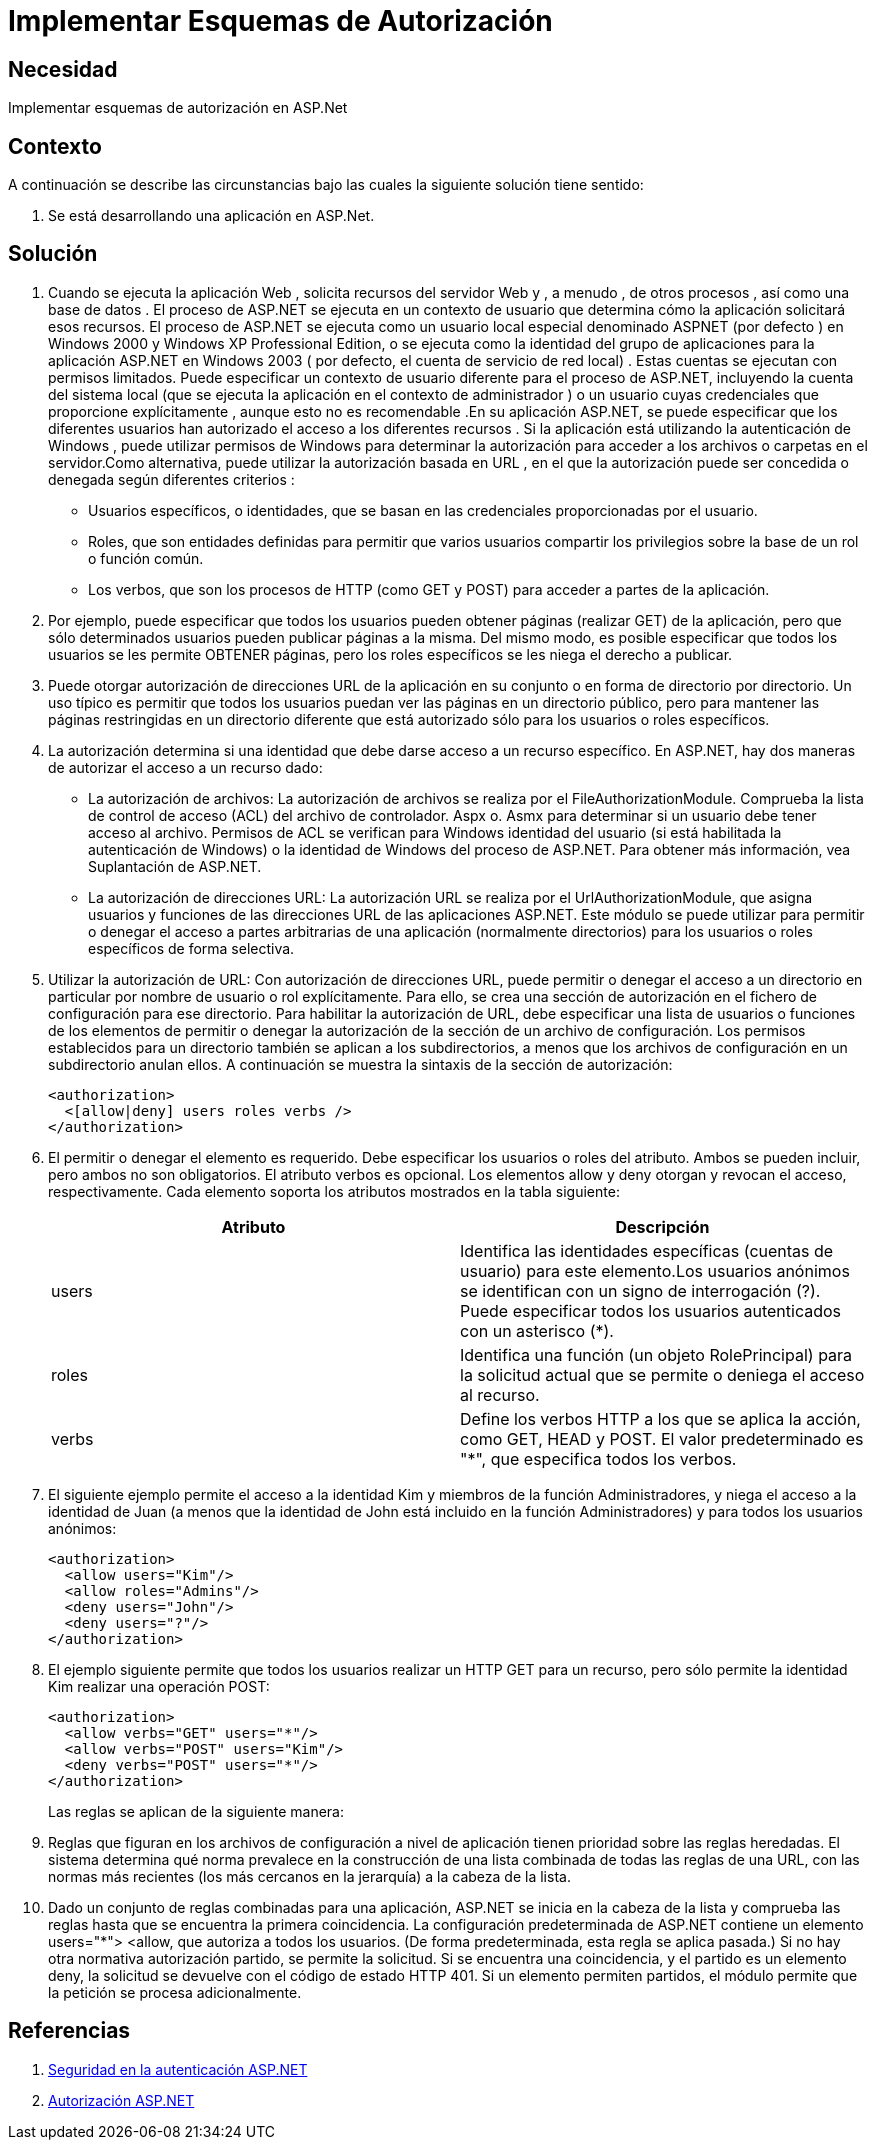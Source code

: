 :slug: kb/aspnet/implementar-esquemas-autorizacion/
:eth: no
:category: aspnet
:kb: yes

= Implementar Esquemas de Autorización

== Necesidad

Implementar esquemas de autorización en ASP.Net

== Contexto

A continuación se describe las circunstancias bajo las cuales la siguiente solución tiene sentido:

. Se está desarrollando una aplicación en ASP.Net.

== Solución

. Cuando se ejecuta la aplicación Web , solicita recursos del servidor Web y , a menudo , de otros procesos , así como una base de datos . El proceso de ASP.NET se ejecuta en un contexto de usuario que determina cómo la aplicación solicitará esos recursos. El proceso de ASP.NET se ejecuta como un usuario local especial denominado ASPNET (por defecto ) en Windows 2000 y Windows XP Professional Edition, o se ejecuta como la identidad del grupo de aplicaciones para la aplicación ASP.NET en Windows 2003 ( por defecto, el cuenta de servicio de red local) . Estas cuentas se ejecutan con permisos limitados. Puede especificar un contexto de usuario diferente para el proceso de ASP.NET, incluyendo la cuenta del sistema local (que se ejecuta la aplicación en el contexto de administrador ) o un usuario cuyas credenciales que proporcione explícitamente , aunque esto no es recomendable .En su aplicación ASP.NET, se puede especificar que los diferentes usuarios han autorizado el acceso a los diferentes recursos . Si la aplicación está utilizando la autenticación de Windows , puede utilizar permisos de Windows para determinar la autorización para acceder a los archivos o carpetas en el servidor.Como alternativa, puede utilizar la autorización basada en URL , en el que la autorización puede ser concedida o denegada según diferentes criterios : 

* Usuarios específicos, o identidades, que se basan en las credenciales proporcionadas por el usuario.

* Roles, que son entidades definidas para permitir que varios usuarios compartir los privilegios sobre la base de un rol o función común.

* Los verbos, que son los procesos de HTTP (como GET y POST) para acceder a partes de la aplicación.

. Por ejemplo, puede especificar que todos los usuarios pueden obtener páginas (realizar GET) de la aplicación, pero que sólo determinados usuarios pueden publicar páginas a la misma. Del mismo modo, es posible especificar que todos los usuarios se les permite OBTENER páginas, pero los roles específicos se les niega el derecho a publicar.

. Puede otorgar autorización de direcciones URL de la aplicación en su conjunto o en forma de directorio por directorio. Un uso típico es permitir que todos los usuarios puedan ver las páginas en un directorio público, pero para mantener las páginas restringidas en un directorio diferente que está autorizado sólo para los usuarios o roles específicos.

. La autorización determina si una identidad que debe darse acceso a un recurso específico. En ASP.NET, hay dos maneras de autorizar el acceso a un recurso dado:   

* La autorización de archivos: La autorización de archivos se realiza por el FileAuthorizationModule. Comprueba la lista de control de acceso (ACL) del archivo de controlador. Aspx o. Asmx para determinar si un usuario debe tener acceso al archivo. Permisos de ACL se verifican para Windows identidad del usuario (si está habilitada la autenticación de Windows) o la identidad de Windows del proceso de ASP.NET. Para obtener más información, vea Suplantación de ASP.NET.

* La autorización de direcciones URL:  La  autorización URL se realiza por el UrlAuthorizationModule, que asigna usuarios y funciones de las direcciones URL de las aplicaciones ASP.NET. Este módulo se puede utilizar para permitir o denegar el acceso a partes arbitrarias de una aplicación (normalmente directorios) para los usuarios o roles específicos de forma selectiva.

. Utilizar la autorización de URL: Con autorización de direcciones URL, puede permitir o denegar el acceso a un directorio en particular por nombre de usuario o rol explícitamente. Para ello, se crea una sección de autorización en el fichero de configuración para ese directorio. Para habilitar la autorización de URL, debe especificar una lista de usuarios o funciones de los elementos de permitir o denegar la autorización de la sección de un archivo de configuración. Los permisos establecidos para un directorio también se aplican a los subdirectorios, a menos que los archivos de configuración en un subdirectorio anulan ellos. A continuación se muestra la sintaxis de la sección de autorización:
+
[source, xml, linenums]
----
<authorization>
  <[allow|deny] users roles verbs />
</authorization>
----

. El permitir o denegar el elemento es requerido. Debe especificar los usuarios o roles del atributo. Ambos se pueden incluir, pero ambos no son obligatorios. El atributo verbos es opcional. Los elementos allow y deny otorgan y revocan el acceso, respectivamente. Cada elemento soporta los atributos mostrados en la tabla siguiente:
+
|===
|*Atributo* | *Descripción*

|users
|Identifica las identidades específicas (cuentas de usuario) para este elemento.Los usuarios anónimos se identifican con un signo de interrogación (?). Puede especificar todos los usuarios autenticados con un asterisco (*).

|roles
|Identifica una función (un objeto RolePrincipal) para la solicitud actual que se permite o deniega el acceso al recurso. 

|verbs
|Define los verbos HTTP a los que se aplica la acción, como GET, HEAD y POST. El valor predeterminado es "*", que especifica todos los verbos.

|===

. El siguiente ejemplo permite el acceso a la identidad Kim y miembros de la función Administradores, y niega el acceso a la identidad de Juan (a menos que la identidad de John está incluido en la función Administradores) y para todos los usuarios anónimos:
+
[source, xml, linenums]
<authorization>
  <allow users="Kim"/>
  <allow roles="Admins"/>
  <deny users="John"/>
  <deny users="?"/>
</authorization>

. El ejemplo siguiente permite que todos los usuarios realizar un HTTP GET para un recurso, pero sólo permite la identidad Kim realizar una operación POST: 
+
[source, xml, linenums]
----
<authorization>
  <allow verbs="GET" users="*"/>
  <allow verbs="POST" users="Kim"/>
  <deny verbs="POST" users="*"/> 
</authorization>
----
+
Las reglas se aplican de la siguiente manera: 

. Reglas que figuran en los archivos de configuración a nivel de aplicación tienen prioridad sobre las reglas heredadas. El sistema determina qué norma prevalece en la construcción de una lista combinada de todas las reglas de una URL, con las normas más recientes (los más cercanos en la jerarquía) a la cabeza de la lista.

. Dado un conjunto de reglas combinadas para una aplicación, ASP.NET se inicia en la cabeza de la lista y comprueba las reglas hasta que se encuentra la primera coincidencia. La configuración predeterminada de ASP.NET contiene un elemento users="*"> <allow, que  autoriza a todos los usuarios. (De forma predeterminada, esta regla se aplica pasada.) Si no hay otra normativa autorización partido, se permite la solicitud. Si se encuentra una coincidencia, y el partido es un elemento deny, la solicitud se devuelve con el código de estado HTTP 401. Si un elemento permiten partidos, el módulo permite que la petición se procesa adicionalmente.
 
== Referencias

. https://msdn.microsoft.com/en-us/library/yfe5dwc2(v=vs.100).aspx[Seguridad en la autenticación ASP.NET]
. https://msdn.microsoft.com/en-us/library/wce3kxhd(v=vs.100).aspx[Autorización ASP.NET]

